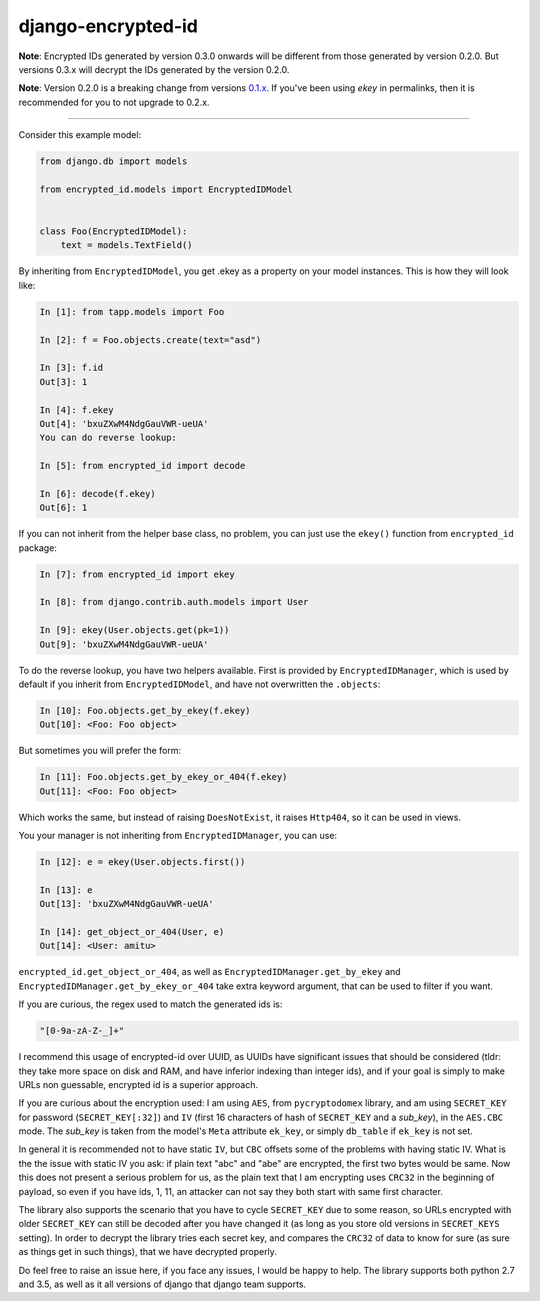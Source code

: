 django-encrypted-id
===================

**Note**: Encrypted IDs generated by version 0.3.0 onwards will be different
from those generated by version 0.2.0. But versions 0.3.x will decrypt the IDs
generated by the version 0.2.0.

**Note**: Version 0.2.0 is a breaking change from versions
`0.1.x <https://github.com/amitu/django-encrypted-id/tree/v0.1>`_.
If you've been using *ekey* in permalinks, then it is recommended for you to
not upgrade to 0.2.x.

----

Consider this example model:

.. code-block:: python

    from django.db import models

    from encrypted_id.models import EncryptedIDModel


    class Foo(EncryptedIDModel):
        text = models.TextField()


By inheriting from ``EncryptedIDModel``, you get .ekey as a property on your
model instances. This is how they will look like:

.. code-block:: python

    In [1]: from tapp.models import Foo

    In [2]: f = Foo.objects.create(text="asd")

    In [3]: f.id
    Out[3]: 1

    In [4]: f.ekey
    Out[4]: 'bxuZXwM4NdgGauVWR-ueUA'
    You can do reverse lookup:

    In [5]: from encrypted_id import decode

    In [6]: decode(f.ekey)
    Out[6]: 1

If you can not inherit from the helper base class, no problem, you can just use
the ``ekey()`` function from ``encrypted_id`` package:

.. code-block:: python

    In [7]: from encrypted_id import ekey

    In [8]: from django.contrib.auth.models import User

    In [9]: ekey(User.objects.get(pk=1))
    Out[9]: 'bxuZXwM4NdgGauVWR-ueUA'


To do the reverse lookup, you have two helpers available. First is provided by
``EncryptedIDManager``, which is used by default if you inherit from
``EncryptedIDModel``, and have not overwritten the ``.objects``:

.. code-block:: python

    In [10]: Foo.objects.get_by_ekey(f.ekey)
    Out[10]: <Foo: Foo object>


But sometimes you will prefer the form:

.. code-block:: python

    In [11]: Foo.objects.get_by_ekey_or_404(f.ekey)
    Out[11]: <Foo: Foo object>


Which works the same, but instead of raising ``DoesNotExist``, it raises
``Http404``, so it can be used in views.

You your manager is not inheriting from ``EncryptedIDManager``, you can use:

.. code-block:: python

    In [12]: e = ekey(User.objects.first())

    In [13]: e
    Out[13]: 'bxuZXwM4NdgGauVWR-ueUA'

    In [14]: get_object_or_404(User, e)
    Out[14]: <User: amitu>


``encrypted_id.get_object_or_404``, as well as
``EncryptedIDManager.get_by_ekey`` and
``EncryptedIDManager.get_by_ekey_or_404`` take extra keyword argument, that can
be used to filter if you want.

If you are curious, the regex used to match the generated ids is:

.. code-block:: python

    "[0-9a-zA-Z-_]+"



I recommend this usage of encrypted-id over UUID, as UUIDs have significant
issues that should be considered (tldr: they take more space on disk and RAM,
and have inferior indexing than integer ids), and if your goal is simply to
make URLs non guessable, encrypted id is a superior approach.

If you are curious about the encryption used: I am using ``AES``, from
``pycryptodomex`` library, and am using ``SECRET_KEY`` for password
(``SECRET_KEY[:32]``) and ``IV`` (first 16 characters of hash of ``SECRET_KEY``
and a *sub_key*), in the ``AES.CBC`` mode. The *sub_key* is taken from the
model's ``Meta`` attribute ``ek_key``, or simply ``db_table`` if ``ek_key`` is
not set.

In general it is recommended not to have static ``IV``, but ``CBC`` offsets
some of the problems with having static IV.  What is the the issue with static
IV you ask: if plain text "abc" and "abe" are encrypted, the first two bytes
would be same.  Now this does not present a serious problem for us, as the
plain text that I am encrypting uses ``CRC32`` in the beginning of payload, so
even if you have ids, 1, 11, an attacker can not say they both start with same
first character.

The library also supports the scenario that you have to cycle ``SECRET_KEY``
due to some reason, so URLs encrypted with older ``SECRET_KEY`` can still be
decoded after you have changed it (as long as you store old versions in
``SECRET_KEYS`` setting).  In order to decrypt the library tries each secret
key, and compares the ``CRC32`` of data to know for sure (as sure as things get
in such things), that we have decrypted properly.

Do feel free to raise an issue here, if you face any issues, I would be happy
to help. The library supports both python 2.7 and 3.5, as well as it all
versions of django that django team supports.

